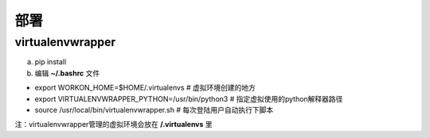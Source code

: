 部署
========

virtualenvwrapper
-----------------------
a. pip install
b. 编辑 **~/.bashrc** 文件

- export WORKON_HOME=$HOME/.virtualenvs # 虚拟环境创建的地方
- export VIRTUALENVWRAPPER_PYTHON=/usr/bin/python3 # 指定虚拟使用的python解释器路径
- source /usr/local/bin/virtualenvwrapper.sh # 每次登陆用户自动执行下脚本

注：virtualenvwrapper管理的虚拟环境会放在 **/.virtualenvs** 里
